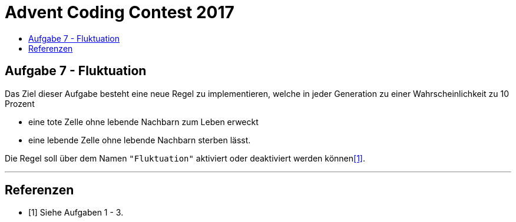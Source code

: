 = Advent Coding Contest 2017
:toc:
:toc-title:
:toclevels: 3
:nofooter:

== Aufgabe 7 - Fluktuation
Das Ziel dieser Aufgabe besteht eine neue Regel zu implementieren, welche in jeder Generation zu einer Wahrscheinlichkeit zu 10 Prozent

* eine tote Zelle ohne lebende Nachbarn zum Leben erweckt
* eine lebende Zelle ohne lebende Nachbarn sterben lässt.

Die Regel soll über dem Namen `"Fluktuation"` aktiviert oder deaktiviert werden können<<1>>.

'''

[bibliography]
== Referenzen
* [1] Siehe Aufgaben 1 - 3.
